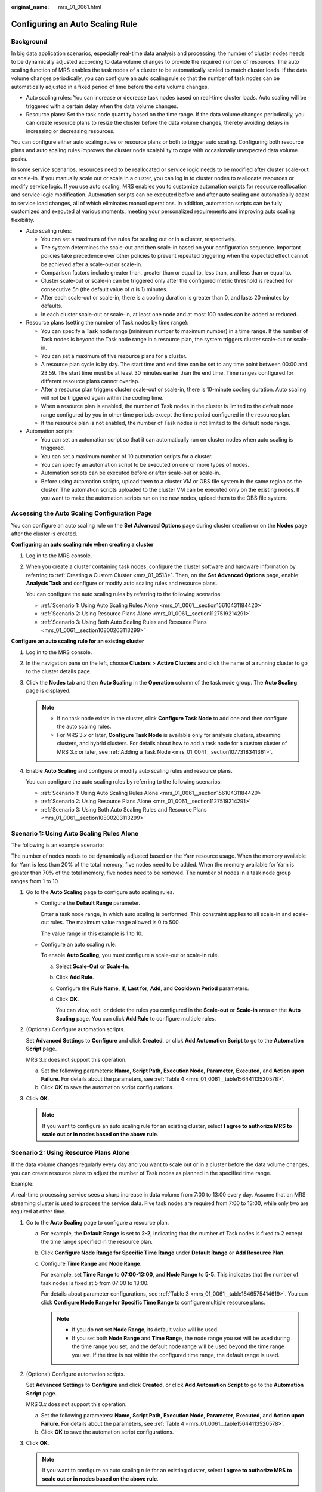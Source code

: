 :original_name: mrs_01_0061.html

.. _mrs_01_0061:

Configuring an Auto Scaling Rule
================================

Background
----------

In big data application scenarios, especially real-time data analysis and processing, the number of cluster nodes needs to be dynamically adjusted according to data volume changes to provide the required number of resources. The auto scaling function of MRS enables the task nodes of a cluster to be automatically scaled to match cluster loads. If the data volume changes periodically, you can configure an auto scaling rule so that the number of task nodes can be automatically adjusted in a fixed period of time before the data volume changes.

-  Auto scaling rules: You can increase or decrease task nodes based on real-time cluster loads. Auto scaling will be triggered with a certain delay when the data volume changes.
-  Resource plans: Set the task node quantity based on the time range. If the data volume changes periodically, you can create resource plans to resize the cluster before the data volume changes, thereby avoiding delays in increasing or decreasing resources.

You can configure either auto scaling rules or resource plans or both to trigger auto scaling. Configuring both resource plans and auto scaling rules improves the cluster node scalability to cope with occasionally unexpected data volume peaks.

In some service scenarios, resources need to be reallocated or service logic needs to be modified after cluster scale-out or scale-in. If you manually scale out or scale in a cluster, you can log in to cluster nodes to reallocate resources or modify service logic. If you use auto scaling, MRS enables you to customize automation scripts for resource reallocation and service logic modification. Automation scripts can be executed before and after auto scaling and automatically adapt to service load changes, all of which eliminates manual operations. In addition, automation scripts can be fully customized and executed at various moments, meeting your personalized requirements and improving auto scaling flexibility.

-  Auto scaling rules:

   -  You can set a maximum of five rules for scaling out or in a cluster, respectively.
   -  The system determines the scale-out and then scale-in based on your configuration sequence. Important policies take precedence over other policies to prevent repeated triggering when the expected effect cannot be achieved after a scale-out or scale-in.
   -  Comparison factors include greater than, greater than or equal to, less than, and less than or equal to.
   -  Cluster scale-out or scale-in can be triggered only after the configured metric threshold is reached for consecutive 5\ *n* (the default value of *n* is 1) minutes.
   -  After each scale-out or scale-in, there is a cooling duration is greater than 0, and lasts 20 minutes by defaults.
   -  In each cluster scale-out or scale-in, at least one node and at most 100 nodes can be added or reduced.

-  Resource plans (setting the number of Task nodes by time range):

   -  You can specify a Task node range (minimum number to maximum number) in a time range. If the number of Task nodes is beyond the Task node range in a resource plan, the system triggers cluster scale-out or scale-in.
   -  You can set a maximum of five resource plans for a cluster.
   -  A resource plan cycle is by day. The start time and end time can be set to any time point between 00:00 and 23:59. The start time must be at least 30 minutes earlier than the end time. Time ranges configured for different resource plans cannot overlap.
   -  After a resource plan triggers cluster scale-out or scale-in, there is 10-minute cooling duration. Auto scaling will not be triggered again within the cooling time.
   -  When a resource plan is enabled, the number of Task nodes in the cluster is limited to the default node range configured by you in other time periods except the time period configured in the resource plan.
   -  If the resource plan is not enabled, the number of Task nodes is not limited to the default node range.

-  Automation scripts:

   -  You can set an automation script so that it can automatically run on cluster nodes when auto scaling is triggered.
   -  You can set a maximum number of 10 automation scripts for a cluster.
   -  You can specify an automation script to be executed on one or more types of nodes.
   -  Automation scripts can be executed before or after scale-out or scale-in.
   -  Before using automation scripts, upload them to a cluster VM or OBS file system in the same region as the cluster. The automation scripts uploaded to the cluster VM can be executed only on the existing nodes. If you want to make the automation scripts run on the new nodes, upload them to the OBS file system.

Accessing the Auto Scaling Configuration Page
---------------------------------------------

You can configure an auto scaling rule on the **Set Advanced Options** page during cluster creation or on the **Nodes** page after the cluster is created.

**Configuring an auto scaling rule when creating a cluster**

#. Log in to the MRS console.

#. When you create a cluster containing task nodes, configure the cluster software and hardware information by referring to :ref:`Creating a Custom Cluster <mrs_01_0513>`. Then, on the **Set Advanced Options** page, enable **Analysis Task** and configure or modify auto scaling rules and resource plans.

   You can configure the auto scaling rules by referring to the following scenarios:

   -  :ref:`Scenario 1: Using Auto Scaling Rules Alone <mrs_01_0061__section15610431184420>`
   -  :ref:`Scenario 2: Using Resource Plans Alone <mrs_01_0061__section1127519214291>`
   -  :ref:`Scenario 3: Using Both Auto Scaling Rules and Resource Plans <mrs_01_0061__section10800203113299>`

**Configure an auto scaling rule for an existing cluster**

#. Log in to the MRS console.

#. In the navigation pane on the left, choose **Clusters** > **Active Clusters** and click the name of a running cluster to go to the cluster details page.

#. Click the **Nodes** tab and then **Auto Scaling** in the **Operation** column of the task node group. The **Auto Scaling** page is displayed.

   .. note::

      -  If no task node exists in the cluster, click **Configure Task Node** to add one and then configure the auto scaling rules.
      -  For MRS 3.\ *x* or later, **Configure Task Node** is available only for analysis clusters, streaming clusters, and hybrid clusters. For details about how to add a task node for a custom cluster of MRS 3.\ *x* or later, see :ref:`Adding a Task Node <mrs_01_0041__section1077318341361>`.

#. Enable **Auto Scaling** and configure or modify auto scaling rules and resource plans.

   You can configure the auto scaling rules by referring to the following scenarios:

   -  :ref:`Scenario 1: Using Auto Scaling Rules Alone <mrs_01_0061__section15610431184420>`
   -  :ref:`Scenario 2: Using Resource Plans Alone <mrs_01_0061__section1127519214291>`
   -  :ref:`Scenario 3: Using Both Auto Scaling Rules and Resource Plans <mrs_01_0061__section10800203113299>`

.. _mrs_01_0061__section15610431184420:

Scenario 1: Using Auto Scaling Rules Alone
------------------------------------------

The following is an example scenario:

The number of nodes needs to be dynamically adjusted based on the Yarn resource usage. When the memory available for Yarn is less than 20% of the total memory, five nodes need to be added. When the memory available for Yarn is greater than 70% of the total memory, five nodes need to be removed. The number of nodes in a task node group ranges from 1 to 10.

#. Go to the **Auto Scaling** page to configure auto scaling rules.

   -  Configure the **Default Range** parameter.

      Enter a task node range, in which auto scaling is performed. This constraint applies to all scale-in and scale-out rules. The maximum value range allowed is 0 to 500.

      The value range in this example is 1 to 10.

   -  Configure an auto scaling rule.

      To enable **Auto Scaling**, you must configure a scale-out or scale-in rule.

      a. Select **Scale-Out** or **Scale-In**.

      b. Click **Add Rule**.

      c. Configure the **Rule Name**, **If**, **Last for**, **Add**, and **Cooldown Period** parameters.

      d. Click **OK**.

         You can view, edit, or delete the rules you configured in the **Scale-out** or **Scale-in** area on the **Auto Scaling** page. You can click **Add Rule** to configure multiple rules.

#. (Optional) Configure automation scripts.

   Set **Advanced Settings** to **Configure** and click **Created**, or click **Add Automation Script** to go to the **Automation Script** page.

   MRS 3.\ *x* does not support this operation.

   a. Set the following parameters: **Name**, **Script Path**, **Execution Node**, **Parameter**, **Executed**, and **Action upon Failure**. For details about the parameters, see :ref:`Table 4 <mrs_01_0061__table15644113520578>`.
   b. Click **OK** to save the automation script configurations.

#. Click **OK**.

   .. note::

      If you want to configure an auto scaling rule for an existing cluster, select **I agree to authorize MRS to scale out or in nodes based on the above rule**.

.. _mrs_01_0061__section1127519214291:

Scenario 2: Using Resource Plans Alone
--------------------------------------

If the data volume changes regularly every day and you want to scale out or in a cluster before the data volume changes, you can create resource plans to adjust the number of Task nodes as planned in the specified time range.

Example:

A real-time processing service sees a sharp increase in data volume from 7:00 to 13:00 every day. Assume that an MRS streaming cluster is used to process the service data. Five task nodes are required from 7:00 to 13:00, while only two are required at other time.

#. Go to the **Auto Scaling** page to configure a resource plan.

   a. For example, the **Default Range** is set to **2-2**, indicating that the number of Task nodes is fixed to 2 except the time range specified in the resource plan.

   b. Click **Configure Node Range for Specific Time Range** under **Default Range** or **Add Resource Plan**.

   c. Configure **Time Range** and **Node Range**.

      For example, set **Time Range** to **07:00-13:00**, and **Node Range** to **5-5**. This indicates that the number of task nodes is fixed at 5 from 07:00 to 13:00.

      For details about parameter configurations, see :ref:`Table 3 <mrs_01_0061__table1846575414619>`. You can click **Configure Node Range for Specific Time Range** to configure multiple resource plans.

      .. note::

         -  If you do not set **Node Range**, its default value will be used.
         -  If you set both **Node Range** and **Time Rang**\ e, the node range you set will be used during the time range you set, and the default node range will be used beyond the time range you set. If the time is not within the configured time range, the default range is used.

#. (Optional) Configure automation scripts.

   Set **Advanced Settings** to **Configure** and click **Created**, or click **Add Automation Script** to go to the **Automation Script** page.

   MRS 3.\ *x* does not support this operation.

   a. Set the following parameters: **Name**, **Script Path**, **Execution Node**, **Parameter**, **Executed**, and **Action upon Failure**. For details about the parameters, see :ref:`Table 4 <mrs_01_0061__table15644113520578>`.
   b. Click **OK** to save the automation script configurations.

#. Click **OK**.

   .. note::

      If you want to configure an auto scaling rule for an existing cluster, select **I agree to authorize MRS to scale out or in nodes based on the above rule**.

.. _mrs_01_0061__section10800203113299:

Scenario 3: Using Both Auto Scaling Rules and Resource Plans
------------------------------------------------------------

If the data volume is not stable and the expected fluctuation may occur, the fixed Task node range cannot guarantee that the requirements in some service scenarios are met. In this case, it is necessary to adjust the number of Task nodes based on the real-time loads and resource plans.

The following is an example scenario:

A real-time processing service sees an unstable increase in data volume from 7:00 to 13:00 every day. For example, 5 to 8 task nodes are required from 7:00 to 13:00, and 2 to 4 are required beyond this period. Therefore, you can set an auto scaling rule based on a resource plan. When the data volume exceeds the expected value, the number of Task nodes can be adjusted if resource loads change, without exceeding the node range specified in the resource plan. When a resource plan is triggered, the number of nodes is adjusted within the specified node range with minimum affect. That is, increase nodes to the upper limit and decrease nodes to the lower limit.

#. Go to the **Auto Scaling** page to configure auto scaling rules.

   -  **Default Range**

      Enter a task node range, in which auto scaling is performed. This constraint applies to all scale-in and scale-out rules.

      For example, this parameter is set to **2-4** in this scenario.

   -  **Auto Scaling**

      To enable **Auto Scaling**, you must configure a scale-out or scale-in rule.

      a. Select **Scale-Out** or **Scale-In**.

      b. Click **Add Rule**. The **Add Rule** page is displayed.

      c. Configure the **Rule Name**, **If**, **Last for**, **Add**, and **Cooldown Period** parameters.

      d. Click **OK**.

         You can view, edit, or delete the rules you configured in the **Scale-out** or **Scale-in** area on the **Auto Scaling** page.

#. Configure a resource plan.

   a. Click **Configure Node Range for Specific Time Range** under **Default Range** or **Add Resource Plan**.

   b. Configure **Time Range** and **Node Range**.

      For example, **Time Range** is set to **07:00-13:00** and **Node Range** to **5-8**.

      For details about parameter configurations, see :ref:`Table 3 <mrs_01_0061__table1846575414619>`. You can click **Configure Node Range for Specific Time Range** or **Add Resource Plan** to configure multiple resource plans.

      .. note::

         -  If you do not set **Node Range**, its default value will be used.
         -  If you set both **Node Range** and **Time Rang**\ e, the node range you set will be used during the time range you set, and the default node range will be used beyond the time range you set. If the time is not within the configured time range, the default range is used.

#. (Optional) Configure automation scripts.

   Set **Advanced Settings** to **Configure** and click **Created**, or click **Add Automation Script** to go to the **Automation Script** page.

   MRS 3.\ *x* does not support this operation.

   a. Set the following parameters: **Name**, **Script Path**, **Execution Node**, **Parameter**, **Executed**, and **Action upon Failure**. For details about the parameters, see :ref:`Table 4 <mrs_01_0061__table15644113520578>`.
   b. Click **OK** to save the automation script configurations.

#. Click **OK**.

   .. note::

      If you want to configure an auto scaling rule for an existing cluster, select **I agree to authorize MRS to scale out or in nodes based on the above rule**.

Related Information
-------------------

When adding a rule, you can refer to :ref:`Table 1 <mrs_01_0061__table15133845184415>` to configure the corresponding metrics.

.. _mrs_01_0061__table15133845184415:

.. table:: **Table 1** Auto scaling metrics

   +-------------------+------------------------------------------+-----------------+--------------------------------------------------------------------------------------------------------------+
   | Cluster Type      | Metric                                   | Value Type      | Description                                                                                                  |
   +===================+==========================================+=================+==============================================================================================================+
   | Streaming cluster | StormSlotAvailable                       | Integer         | Number of available Storm slots                                                                              |
   |                   |                                          |                 |                                                                                                              |
   |                   |                                          |                 | Value range: 0 to 2147483646                                                                                 |
   +-------------------+------------------------------------------+-----------------+--------------------------------------------------------------------------------------------------------------+
   |                   | StormSlotAvailablePercentage             | Percentage      | Percentage of available Storm slots, that is, the proportion of the available slots to total slots           |
   |                   |                                          |                 |                                                                                                              |
   |                   |                                          |                 | Value range: 0 to 100                                                                                        |
   +-------------------+------------------------------------------+-----------------+--------------------------------------------------------------------------------------------------------------+
   |                   | StormSlotUsed                            | Integer         | Number of the used Storm slots                                                                               |
   |                   |                                          |                 |                                                                                                              |
   |                   |                                          |                 | Value range: 0 to 2147483646                                                                                 |
   +-------------------+------------------------------------------+-----------------+--------------------------------------------------------------------------------------------------------------+
   |                   | StormSlotUsedPercentage                  | Percentage      | Percentage of the used Storm slots, that is, the proportion of the used slots to total slots                 |
   |                   |                                          |                 |                                                                                                              |
   |                   |                                          |                 | Value range: 0 to 100                                                                                        |
   +-------------------+------------------------------------------+-----------------+--------------------------------------------------------------------------------------------------------------+
   |                   | StormSupervisorMemAverageUsage           | Integer         | Average memory usage of the Supervisor process of Storm                                                      |
   |                   |                                          |                 |                                                                                                              |
   |                   |                                          |                 | Value range: 0 to 2147483646                                                                                 |
   +-------------------+------------------------------------------+-----------------+--------------------------------------------------------------------------------------------------------------+
   |                   | StormSupervisorMemAverageUsagePercentage | Percentage      | Average percentage of the used memory of the Supervisor process of Storm to the total memory of the system   |
   |                   |                                          |                 |                                                                                                              |
   |                   |                                          |                 | Value range: 0 to 100                                                                                        |
   +-------------------+------------------------------------------+-----------------+--------------------------------------------------------------------------------------------------------------+
   |                   | StormSupervisorCPUAverageUsagePercentage | Percentage      | Average percentage of the used CPUs of the Supervisor process of Storm to the total CPUs                     |
   |                   |                                          |                 |                                                                                                              |
   |                   |                                          |                 | Value range: 0 to 6000                                                                                       |
   +-------------------+------------------------------------------+-----------------+--------------------------------------------------------------------------------------------------------------+
   | Analysis cluster  | YARNAppPending                           | Integer         | Number of pending tasks on YARN                                                                              |
   |                   |                                          |                 |                                                                                                              |
   |                   |                                          |                 | Value range: 0 to 2147483646                                                                                 |
   +-------------------+------------------------------------------+-----------------+--------------------------------------------------------------------------------------------------------------+
   |                   | YARNAppPendingRatio                      | Ratio           | Ratio of pending tasks on Yarn, that is, the ratio of pending tasks to running tasks on Yarn                 |
   |                   |                                          |                 |                                                                                                              |
   |                   |                                          |                 | Value range: 0 to 2147483646                                                                                 |
   +-------------------+------------------------------------------+-----------------+--------------------------------------------------------------------------------------------------------------+
   |                   | YARNAppRunning                           | Integer         | Number of running tasks on Yarn                                                                              |
   |                   |                                          |                 |                                                                                                              |
   |                   |                                          |                 | Value range: 0 to 2147483646                                                                                 |
   +-------------------+------------------------------------------+-----------------+--------------------------------------------------------------------------------------------------------------+
   |                   | YARNContainerAllocated                   | Integer         | Number of containers allocated to Yarn                                                                       |
   |                   |                                          |                 |                                                                                                              |
   |                   |                                          |                 | Value range: 0 to 2147483646                                                                                 |
   +-------------------+------------------------------------------+-----------------+--------------------------------------------------------------------------------------------------------------+
   |                   | YARNContainerPending                     | Integer         | Number of pending containers on Yarn                                                                         |
   |                   |                                          |                 |                                                                                                              |
   |                   |                                          |                 | Value range: 0 to 2147483646                                                                                 |
   +-------------------+------------------------------------------+-----------------+--------------------------------------------------------------------------------------------------------------+
   |                   | YARNContainerPendingRatio                | Ratio           | Ratio of pending containers on Yarn, that is, the ratio of pending containers to running containers on Yarn. |
   |                   |                                          |                 |                                                                                                              |
   |                   |                                          |                 | Value range: 0 to 2147483646                                                                                 |
   +-------------------+------------------------------------------+-----------------+--------------------------------------------------------------------------------------------------------------+
   |                   | YARNCPUAllocated                         | Integer         | Number of virtual CPUs (vCPUs) allocated to Yarn                                                             |
   |                   |                                          |                 |                                                                                                              |
   |                   |                                          |                 | Value range: 0 to 2147483646                                                                                 |
   +-------------------+------------------------------------------+-----------------+--------------------------------------------------------------------------------------------------------------+
   |                   | YARNCPUAvailable                         | Integer         | Number of available vCPUs on Yarn                                                                            |
   |                   |                                          |                 |                                                                                                              |
   |                   |                                          |                 | Value range: 0 to 2147483646                                                                                 |
   +-------------------+------------------------------------------+-----------------+--------------------------------------------------------------------------------------------------------------+
   |                   | YARNCPUAvailablePercentage               | Percentage      | Percentage of available vCPUs on Yarn, that is, the proportion of available vCPUs to total vCPUs             |
   |                   |                                          |                 |                                                                                                              |
   |                   |                                          |                 | Value range: 0 to 100                                                                                        |
   +-------------------+------------------------------------------+-----------------+--------------------------------------------------------------------------------------------------------------+
   |                   | YARNCPUPending                           | Integer         | Number of pending vCPUs on Yarn                                                                              |
   |                   |                                          |                 |                                                                                                              |
   |                   |                                          |                 | Value range: 0 to 2147483646                                                                                 |
   +-------------------+------------------------------------------+-----------------+--------------------------------------------------------------------------------------------------------------+
   |                   | YARNMemoryAllocated                      | Integer         | Memory allocated to Yarn. The unit is MB.                                                                    |
   |                   |                                          |                 |                                                                                                              |
   |                   |                                          |                 | Value range: 0 to 2147483646                                                                                 |
   +-------------------+------------------------------------------+-----------------+--------------------------------------------------------------------------------------------------------------+
   |                   | YARNMemoryAvailable                      | Integer         | Available memory on Yarn. The unit is MB.                                                                    |
   |                   |                                          |                 |                                                                                                              |
   |                   |                                          |                 | Value range: 0 to 2147483646                                                                                 |
   +-------------------+------------------------------------------+-----------------+--------------------------------------------------------------------------------------------------------------+
   |                   | YARNMemoryAvailablePercentage            | Percentage      | Percentage of available memory on Yarn, that is, the proportion of available memory to total memory on Yarn  |
   |                   |                                          |                 |                                                                                                              |
   |                   |                                          |                 | Value range: 0 to 100                                                                                        |
   +-------------------+------------------------------------------+-----------------+--------------------------------------------------------------------------------------------------------------+
   |                   | YARNMemoryPending                        | Integer         | Pending memory on Yarn                                                                                       |
   |                   |                                          |                 |                                                                                                              |
   |                   |                                          |                 | Value range: 0 to 2147483646                                                                                 |
   +-------------------+------------------------------------------+-----------------+--------------------------------------------------------------------------------------------------------------+

.. _mrs_01_0061__table12336184610200:

.. table:: **Table 2** Auto scaling metrics

   +-----------------+------------------------------------------+-----------------+--------------------------------------------------------------------------------------------------------------+
   | Cluster Type    | Metric                                   | Value Type      | Description                                                                                                  |
   +=================+==========================================+=================+==============================================================================================================+
   | Custom          | StormSlotAvailable                       | Integer         | Number of available Storm slots                                                                              |
   |                 |                                          |                 |                                                                                                              |
   |                 |                                          |                 | Value range: 0 to 2147483646                                                                                 |
   +-----------------+------------------------------------------+-----------------+--------------------------------------------------------------------------------------------------------------+
   |                 | StormSlotAvailablePercentage             | Percentage      | Percentage of available Storm slots, that is, the proportion of the available slots to total slots           |
   |                 |                                          |                 |                                                                                                              |
   |                 |                                          |                 | Value range: 0 to 100                                                                                        |
   +-----------------+------------------------------------------+-----------------+--------------------------------------------------------------------------------------------------------------+
   |                 | StormSlotUsed                            | Integer         | Number of the used Storm slots                                                                               |
   |                 |                                          |                 |                                                                                                              |
   |                 |                                          |                 | Value range: 0 to 2147483646                                                                                 |
   +-----------------+------------------------------------------+-----------------+--------------------------------------------------------------------------------------------------------------+
   |                 | StormSlotUsedPercentage                  | Percentage      | Percentage of the used Storm slots, that is, the proportion of the used slots to total slots                 |
   |                 |                                          |                 |                                                                                                              |
   |                 |                                          |                 | Value range: 0 to 100                                                                                        |
   +-----------------+------------------------------------------+-----------------+--------------------------------------------------------------------------------------------------------------+
   |                 | StormSupervisorMemAverageUsage           | Integer         | Average memory usage of the Supervisor process of Storm                                                      |
   |                 |                                          |                 |                                                                                                              |
   |                 |                                          |                 | Value range: 0 to 2147483646                                                                                 |
   +-----------------+------------------------------------------+-----------------+--------------------------------------------------------------------------------------------------------------+
   |                 | StormSupervisorMemAverageUsagePercentage | Percentage      | Average percentage of the used memory of the Supervisor process of Storm to the total memory of the system   |
   |                 |                                          |                 |                                                                                                              |
   |                 |                                          |                 | Value range: 0 to 100                                                                                        |
   +-----------------+------------------------------------------+-----------------+--------------------------------------------------------------------------------------------------------------+
   |                 | StormSupervisorCPUAverageUsagePercentage | Percentage      | Average percentage of the used CPUs of the Supervisor process of Storm to the total CPUs                     |
   |                 |                                          |                 |                                                                                                              |
   |                 |                                          |                 | Value range: 0 to 6000.                                                                                      |
   +-----------------+------------------------------------------+-----------------+--------------------------------------------------------------------------------------------------------------+
   |                 | YARNAppPending                           | Integer         | Number of pending tasks on YARN                                                                              |
   |                 |                                          |                 |                                                                                                              |
   |                 |                                          |                 | Value range: 0 to 2147483646                                                                                 |
   +-----------------+------------------------------------------+-----------------+--------------------------------------------------------------------------------------------------------------+
   |                 | YARNAppPendingRatio                      | Ratio           | Ratio of pending tasks on Yarn, that is, the ratio of pending tasks to running tasks on Yarn                 |
   |                 |                                          |                 |                                                                                                              |
   |                 |                                          |                 | Value range: 0 to 2147483646                                                                                 |
   +-----------------+------------------------------------------+-----------------+--------------------------------------------------------------------------------------------------------------+
   |                 | YARNAppRunning                           | Integer         | Number of running tasks on Yarn                                                                              |
   |                 |                                          |                 |                                                                                                              |
   |                 |                                          |                 | Value range: 0 to 2147483646                                                                                 |
   +-----------------+------------------------------------------+-----------------+--------------------------------------------------------------------------------------------------------------+
   |                 | YARNContainerAllocated                   | Integer         | Number of containers allocated to Yarn                                                                       |
   |                 |                                          |                 |                                                                                                              |
   |                 |                                          |                 | Value range: 0 to 2147483646                                                                                 |
   +-----------------+------------------------------------------+-----------------+--------------------------------------------------------------------------------------------------------------+
   |                 | YARNContainerPending                     | Integer         | Number of pending containers on Yarn                                                                         |
   |                 |                                          |                 |                                                                                                              |
   |                 |                                          |                 | Value range: 0 to 2147483646                                                                                 |
   +-----------------+------------------------------------------+-----------------+--------------------------------------------------------------------------------------------------------------+
   |                 | YARNContainerPendingRatio                | Ratio           | Ratio of pending containers on Yarn, that is, the ratio of pending containers to running containers on Yarn. |
   |                 |                                          |                 |                                                                                                              |
   |                 |                                          |                 | Value range: 0 to 2147483646                                                                                 |
   +-----------------+------------------------------------------+-----------------+--------------------------------------------------------------------------------------------------------------+
   |                 | YARNCPUAllocated                         | Integer         | Number of virtual CPUs (vCPUs) allocated to Yarn                                                             |
   |                 |                                          |                 |                                                                                                              |
   |                 |                                          |                 | Value range: 0 to 2147483646                                                                                 |
   +-----------------+------------------------------------------+-----------------+--------------------------------------------------------------------------------------------------------------+
   |                 | YARNCPUAvailable                         | Integer         | Number of available vCPUs on Yarn                                                                            |
   |                 |                                          |                 |                                                                                                              |
   |                 |                                          |                 | Value range: 0 to 2147483646                                                                                 |
   +-----------------+------------------------------------------+-----------------+--------------------------------------------------------------------------------------------------------------+
   |                 | YARNCPUAvailablePercentage               | Percentage      | Percentage of available vCPUs on Yarn, that is, the proportion of available vCPUs to total vCPUs             |
   |                 |                                          |                 |                                                                                                              |
   |                 |                                          |                 | Value range: 0 to 100                                                                                        |
   +-----------------+------------------------------------------+-----------------+--------------------------------------------------------------------------------------------------------------+
   |                 | YARNCPUPending                           | Integer         | Number of pending vCPUs on Yarn                                                                              |
   |                 |                                          |                 |                                                                                                              |
   |                 |                                          |                 | Value range: 0 to 2147483646                                                                                 |
   +-----------------+------------------------------------------+-----------------+--------------------------------------------------------------------------------------------------------------+
   |                 | YARNMemoryAllocated                      | Integer         | Memory allocated to Yarn. The unit is MB.                                                                    |
   |                 |                                          |                 |                                                                                                              |
   |                 |                                          |                 | Value range: 0 to 2147483646                                                                                 |
   +-----------------+------------------------------------------+-----------------+--------------------------------------------------------------------------------------------------------------+
   |                 | YARNMemoryAvailable                      | Integer         | Available memory on Yarn. The unit is MB.                                                                    |
   |                 |                                          |                 |                                                                                                              |
   |                 |                                          |                 | Value range: 0 to 2147483646                                                                                 |
   +-----------------+------------------------------------------+-----------------+--------------------------------------------------------------------------------------------------------------+
   |                 | YARNMemoryAvailablePercentage            | Percentage      | Percentage of available memory on Yarn, that is, the proportion of available memory to total memory on Yarn  |
   |                 |                                          |                 |                                                                                                              |
   |                 |                                          |                 | Value range: 0 to 100                                                                                        |
   +-----------------+------------------------------------------+-----------------+--------------------------------------------------------------------------------------------------------------+
   |                 | YARNMemoryPending                        | Integer         | Pending memory on Yarn                                                                                       |
   |                 |                                          |                 |                                                                                                              |
   |                 |                                          |                 | Value range: 0 to 2147483646                                                                                 |
   +-----------------+------------------------------------------+-----------------+--------------------------------------------------------------------------------------------------------------+

.. note::

   -  When the value type is percentage or ratio in :ref:`Table 1 <mrs_01_0061__table15133845184415>`, the valid value can be accurate to percentile. The percentage metric value is a decimal value with a percent sign (%) removed. For example, 16.80 represents 16.80%.
   -  Hybrid clusters support all metrics of analysis and streaming clusters.

   When the value type is percentage or ratio in :ref:`Table 2 <mrs_01_0061__table12336184610200>`, the valid value can be accurate to percentile. The percentage metric value is a decimal value with a percent sign (%) removed. For example, 16.80 represents 16.80%.

When adding a resource plan, you can set parameters by referring to :ref:`Table 3 <mrs_01_0061__table1846575414619>`.

.. _mrs_01_0061__table1846575414619:

.. table:: **Table 3** Configuration items of a resource plan

   +--------------------+-----------------------------------------------------------------------------------------------------------------------------------------------------------------------------------------------------------------------------------------------------------------------------------------------------------------------------------------------------------------------------------------------------------------------------------------------------------------------------------------------------------------------------------------------------------------------------------------------------+
   | Configuration Item | Description                                                                                                                                                                                                                                                                                                                                                                                                                                                                                                                                                                                         |
   +====================+=====================================================================================================================================================================================================================================================================================================================================================================================================================================================================================================================================================================================================+
   | Time Range         | Start time and End time of a resource plan are accurate to minutes, with the value ranging from **00:00** to **23:59**. For example, if a resource plan starts at 8:00 and ends at 10:00, set this parameter to 8:00-10:00. The end time must be at least 30 minutes later than the start time.                                                                                                                                                                                                                                                                                                     |
   +--------------------+-----------------------------------------------------------------------------------------------------------------------------------------------------------------------------------------------------------------------------------------------------------------------------------------------------------------------------------------------------------------------------------------------------------------------------------------------------------------------------------------------------------------------------------------------------------------------------------------------------+
   | Node Range         | The number of nodes in a resource plan ranges from **0** to **500**. In the time range specified in the resource plan, if the number of Task nodes is less than the specified minimum number of nodes, it will be increased to the specified minimum value of the node range at a time. If the number of Task nodes is greater than the maximum number of nodes specified in the resource plan, the auto scaling function reduces the number of Task nodes to the maximum value of the node range at a time. The minimum number of nodes must be less than or equal to the maximum number of nodes. |
   +--------------------+-----------------------------------------------------------------------------------------------------------------------------------------------------------------------------------------------------------------------------------------------------------------------------------------------------------------------------------------------------------------------------------------------------------------------------------------------------------------------------------------------------------------------------------------------------------------------------------------------------+

.. note::

   -  When a resource plan is enabled, the **Default Range** value on the auto scaling page forcibly takes effect beyond the time range specified in the resource plan. For example, if **Default Range** is set to **1-2**, **Time Range** is between **08:00-10:00**, and **Node Range** is **4-5** in a resource plan, the number of Task nodes in other periods (0:00-8:00 and 10:00-23:59) of a day is forcibly limited to the default node range (1 to 2). If the number of nodes is greater than 2, auto scale-in is triggered; if the number of nodes is less than 1, auto scale-out is triggered.
   -  When a resource plan is not enabled, the **Default Range** takes effect in all time ranges. If the number of nodes is not within the default node range, the number of Task nodes is automatically increased or decreased to the default node range.
   -  Time ranges of resource plans cannot be overlapped. The overlapped time range indicates that two effective resource plans exist at a time point. For example, if resource plan 1 takes effect from **08:00** to **10:00** and resource plan 2 takes effect from **09:00** to **11:00**, the time range between **09:00** to **10:00** is overlapped.
   -  The time range of a resource plan must be on the same day. For example, if you want to configure a resource plan from **23:00** to **01:00** in the next day, configure two resource plans whose time ranges are **23:00-00:00** and **00:00-01:00**, respectively.

When adding an automation script, you can set related parameters by referring to :ref:`Table 4 <mrs_01_0061__table15644113520578>`.

.. _mrs_01_0061__table15644113520578:

.. table:: **Table 4** Configuration items of an automation script

   +-----------------------------------+-----------------------------------------------------------------------------------------------------------------------------------------------------------------------------------------------------------+
   | Configuration Item                | Description                                                                                                                                                                                               |
   +===================================+===========================================================================================================================================================================================================+
   | Name                              | Automation script name.                                                                                                                                                                                   |
   |                                   |                                                                                                                                                                                                           |
   |                                   | The value can contain only digits, letters, spaces, hyphens (-), and underscores (_) and must not start with a space.                                                                                     |
   |                                   |                                                                                                                                                                                                           |
   |                                   | The value can contain 1 to 64 characters.                                                                                                                                                                 |
   |                                   |                                                                                                                                                                                                           |
   |                                   | .. note::                                                                                                                                                                                                 |
   |                                   |                                                                                                                                                                                                           |
   |                                   |    A name must be unique in the same cluster. You can set the same name for different clusters.                                                                                                           |
   +-----------------------------------+-----------------------------------------------------------------------------------------------------------------------------------------------------------------------------------------------------------+
   | Script Path                       | Script path. The value can be an OBS file system path or a local VM path.                                                                                                                                 |
   |                                   |                                                                                                                                                                                                           |
   |                                   | -  An OBS file system path must start with **s3a://** and end with **.sh**, for example, **s3a://mrs-samples/**\ *xxx*\ **.sh**.                                                                          |
   |                                   | -  A local VM path must start with a slash (/) and end with **.sh**. For example, the path of the example script for installing the Zepelin is **/opt/bootstrap/zepelin/zepelin_install.sh**.             |
   +-----------------------------------+-----------------------------------------------------------------------------------------------------------------------------------------------------------------------------------------------------------+
   | Execution Node                    | Select a type of the node where an automation script is executed.                                                                                                                                         |
   |                                   |                                                                                                                                                                                                           |
   |                                   | .. note::                                                                                                                                                                                                 |
   |                                   |                                                                                                                                                                                                           |
   |                                   |    -  If you select **Master** nodes, you can choose whether to run the script only on the active Master nodes by enabling or disabling the **Active Master** switch.                                     |
   |                                   |    -  If you enable it, the script runs only on the active Master nodes. If you disable it, the script runs on all Master nodes. This switch is disabled by default.                                      |
   +-----------------------------------+-----------------------------------------------------------------------------------------------------------------------------------------------------------------------------------------------------------+
   | Parameter                         | Automation script parameter. The following predefined variables can be imported to obtain auto scaling information:                                                                                       |
   |                                   |                                                                                                                                                                                                           |
   |                                   | -  **${mrs_scale_node_num}**: Number of auto scaling nodes. The value is always positive.                                                                                                                 |
   |                                   | -  **${mrs_scale_type}**: Scale-out/in type. The value can be **scale_out** or **scale_in**.                                                                                                              |
   |                                   | -  **${mrs_scale_node_hostnames}**: Host names of the auto scaling nodes. Use commas (,) to separate multiple host names.                                                                                 |
   |                                   | -  **${mrs_scale_node_ips}**: IP address of the auto scaling nodes. Use commas (,) to separate multiple IP addresses.                                                                                     |
   |                                   | -  **${mrs_scale_rule_name}**: Name of the triggered auto scaling rule. For a resource plan, this parameter is set to **resource_plan**.                                                                  |
   +-----------------------------------+-----------------------------------------------------------------------------------------------------------------------------------------------------------------------------------------------------------+
   | Executed                          | Time for executing an automation script. The following four options are supported: **Before scale-out**, **After scale-out**, **Before scale-in**, and **After scale-in**.                                |
   |                                   |                                                                                                                                                                                                           |
   |                                   | .. note::                                                                                                                                                                                                 |
   |                                   |                                                                                                                                                                                                           |
   |                                   |    Assume that the execution nodes include Task nodes.                                                                                                                                                    |
   |                                   |                                                                                                                                                                                                           |
   |                                   |    -  The automation script executed before scale-out cannot run on the Task nodes to be added.                                                                                                           |
   |                                   |    -  The automation script executed after scale-out can run on the added Task nodes.                                                                                                                     |
   |                                   |    -  The automation script executed before scale-in can run on Task nodes to be deleted.                                                                                                                 |
   |                                   |    -  The automation script executed after scale-in cannot run on the deleted Task nodes.                                                                                                                 |
   +-----------------------------------+-----------------------------------------------------------------------------------------------------------------------------------------------------------------------------------------------------------+
   | Action upon Failure               | Whether to continue to execute subsequent scripts and scale-out/in after the script fails to be executed.                                                                                                 |
   |                                   |                                                                                                                                                                                                           |
   |                                   | .. note::                                                                                                                                                                                                 |
   |                                   |                                                                                                                                                                                                           |
   |                                   |    -  You are advised to set this parameter to **Continue** in the commissioning phase so that the cluster can continue the scale-out/in operation no matter whether the script is executed successfully. |
   |                                   |    -  If the script fails to be executed, view the log in **/var/log/Bootstrap** on the cluster VM.                                                                                                       |
   |                                   |    -  The scale-in operation cannot be rolled back. Therefore, the **Action upon Failure** can only be set to **Continue** after scale-in.                                                                |
   +-----------------------------------+-----------------------------------------------------------------------------------------------------------------------------------------------------------------------------------------------------------+

.. note::

   The automation script is triggered only during auto scaling. It is not triggered when the cluster node is manually scaled out or in.
